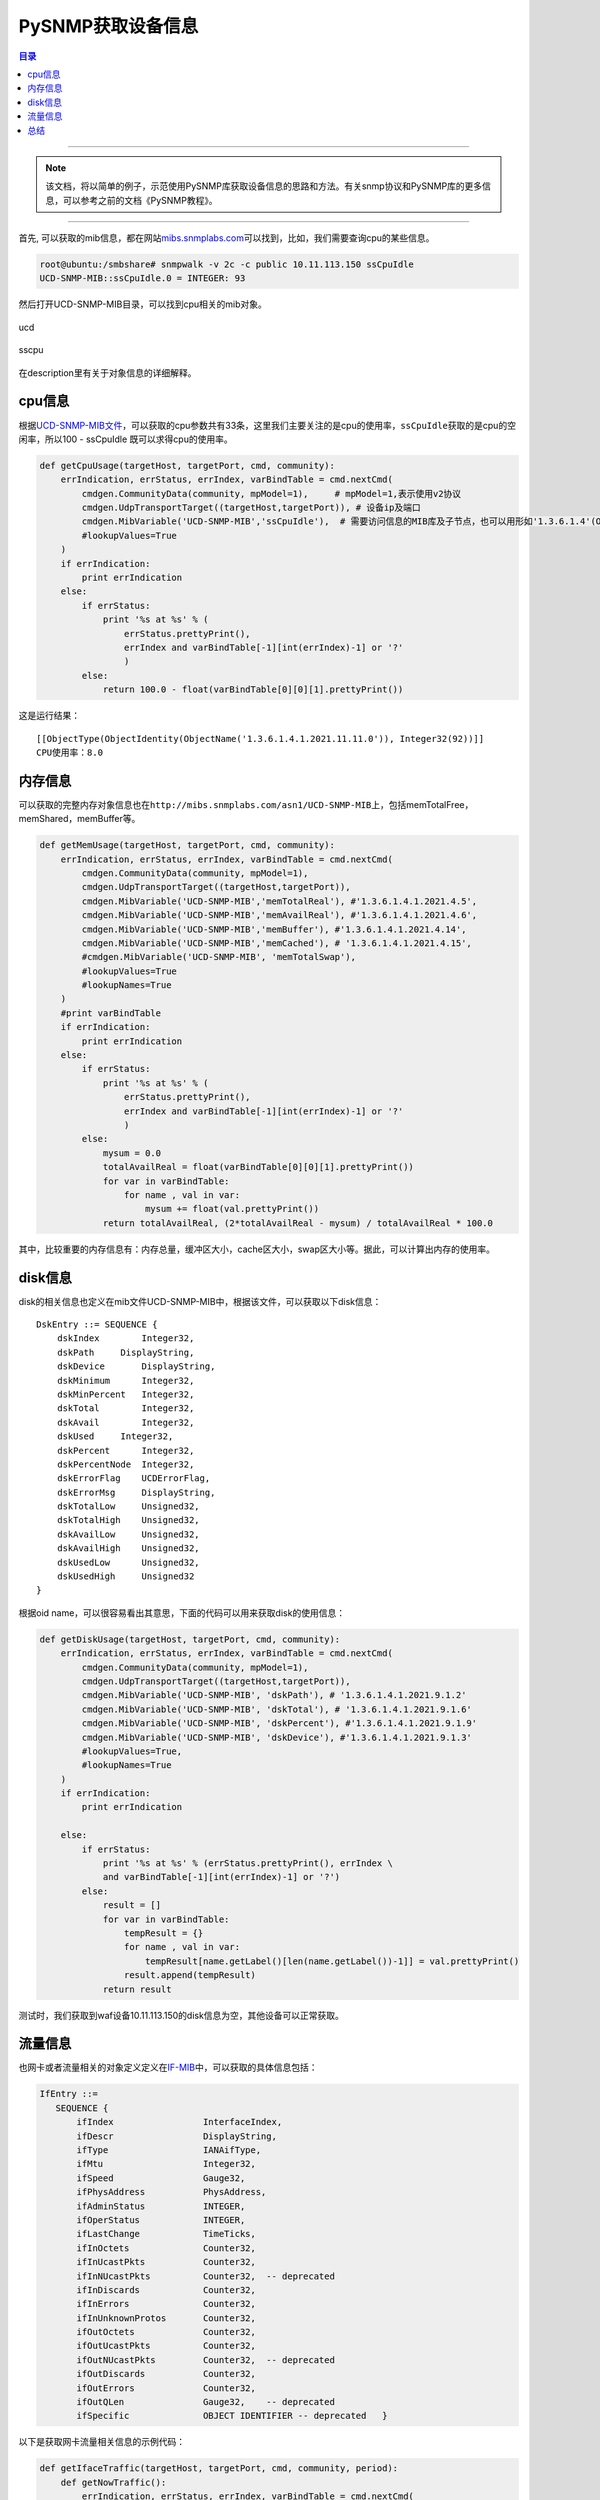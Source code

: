 PySNMP获取设备信息
==================

.. contents:: 目录

--------------





.. note::
    该文档，将以简单的例子，示范使用PySNMP库获取设备信息的思路和方法。有关snmp协议和PySNMP库的更多信息，可以参考之前的文档《PySNMP教程》。

--------------

首先, 可以获取的mib信息，都在网站\ `mibs.snmplabs.com <http://mibs.snmplabs.com/asn1/>`__\ 可以找到，比如，我们需要查询cpu的某些信息。

.. code-block:: console

    root@ubuntu:/smbshare# snmpwalk -v 2c -c public 10.11.113.150 ssCpuIdle
    UCD-SNMP-MIB::ssCpuIdle.0 = INTEGER: 93

然后打开UCD-SNMP-MIB目录，可以找到cpu相关的mib对象。

.. figure:: /_static/images/snmp_ucd.png
   :scale: 100
   :align: center

   ucd

.. figure:: /_static/images/snmp_sscpu.png
   :scale: 100
   :align: center

   sscpu

在description里有关于对象信息的详细解释。

cpu信息
-------

根据\ `UCD-SNMP-MIB文件 <http://mibs.snmplabs.com/asn1/UCD-SNMP-MIB>`__\ ，可以获取的cpu参数共有33条，这里我们主要关注的是cpu的使用率，\ ``ssCpuIdle``\ 获取的是cpu的空闲率，所以100
- ssCpuIdle 既可以求得cpu的使用率。

.. code:: Python

    def getCpuUsage(targetHost, targetPort, cmd, community):
        errIndication, errStatus, errIndex, varBindTable = cmd.nextCmd(
            cmdgen.CommunityData(community, mpModel=1),     # mpModel=1,表示使用v2协议
            cmdgen.UdpTransportTarget((targetHost,targetPort)), # 设备ip及端口
            cmdgen.MibVariable('UCD-SNMP-MIB','ssCpuIdle'),  # 需要访问信息的MIB库及子节点，也可以用形如'1.3.6.1.4'(OID标识符)的方式来定义
            #lookupValues=True
        )
        if errIndication:
            print errIndication
        else:
            if errStatus:
                print '%s at %s' % (
                    errStatus.prettyPrint(),
                    errIndex and varBindTable[-1][int(errIndex)-1] or '?'
                    )
            else:
                return 100.0 - float(varBindTable[0][0][1].prettyPrint())

这是运行结果：

::

    [[ObjectType(ObjectIdentity(ObjectName('1.3.6.1.4.1.2021.11.11.0')), Integer32(92))]]
    CPU使用率：8.0

内存信息
--------

可以获取的完整内存对象信息也在\ ``http://mibs.snmplabs.com/asn1/UCD-SNMP-MIB``\ 上，包括memTotalFree，memShared，memBuffer等。

.. code:: python

    def getMemUsage(targetHost, targetPort, cmd, community):
        errIndication, errStatus, errIndex, varBindTable = cmd.nextCmd(
            cmdgen.CommunityData(community, mpModel=1),
            cmdgen.UdpTransportTarget((targetHost,targetPort)),
            cmdgen.MibVariable('UCD-SNMP-MIB','memTotalReal'), #'1.3.6.1.4.1.2021.4.5',
            cmdgen.MibVariable('UCD-SNMP-MIB','memAvailReal'), #'1.3.6.1.4.1.2021.4.6',
            cmdgen.MibVariable('UCD-SNMP-MIB','memBuffer'), #'1.3.6.1.4.1.2021.4.14',
            cmdgen.MibVariable('UCD-SNMP-MIB','memCached'), # '1.3.6.1.4.1.2021.4.15',
            #cmdgen.MibVariable('UCD-SNMP-MIB', 'memTotalSwap'),
            #lookupValues=True
            #lookupNames=True
        )
        #print varBindTable
        if errIndication:
            print errIndication
        else:
            if errStatus:
                print '%s at %s' % (
                    errStatus.prettyPrint(),
                    errIndex and varBindTable[-1][int(errIndex)-1] or '?'
                    )
            else:
                mysum = 0.0
                totalAvailReal = float(varBindTable[0][0][1].prettyPrint())
                for var in varBindTable:
                    for name , val in var:
                        mysum += float(val.prettyPrint())
                return totalAvailReal, (2*totalAvailReal - mysum) / totalAvailReal * 100.0

其中，比较重要的内存信息有：内存总量，缓冲区大小，cache区大小，swap区大小等。据此，可以计算出内存的使用率。

disk信息
--------

disk的相关信息也定义在mib文件UCD-SNMP-MIB中，根据该文件，可以获取以下disk信息：

::

    DskEntry ::= SEQUENCE {
        dskIndex        Integer32,
        dskPath     DisplayString,
        dskDevice       DisplayString,
        dskMinimum      Integer32,
        dskMinPercent   Integer32,
        dskTotal        Integer32,
        dskAvail        Integer32,
        dskUsed     Integer32,
        dskPercent      Integer32,
        dskPercentNode  Integer32,
        dskErrorFlag    UCDErrorFlag,
        dskErrorMsg     DisplayString,
        dskTotalLow     Unsigned32,
        dskTotalHigh    Unsigned32,
        dskAvailLow     Unsigned32,
        dskAvailHigh    Unsigned32,
        dskUsedLow      Unsigned32,
        dskUsedHigh     Unsigned32
    }

根据oid
name，可以很容易看出其意思，下面的代码可以用来获取disk的使用信息：

.. code:: python

    def getDiskUsage(targetHost, targetPort, cmd, community):
        errIndication, errStatus, errIndex, varBindTable = cmd.nextCmd(
            cmdgen.CommunityData(community, mpModel=1),
            cmdgen.UdpTransportTarget((targetHost,targetPort)),
            cmdgen.MibVariable('UCD-SNMP-MIB', 'dskPath'), # '1.3.6.1.4.1.2021.9.1.2'
            cmdgen.MibVariable('UCD-SNMP-MIB', 'dskTotal'), # '1.3.6.1.4.1.2021.9.1.6'
            cmdgen.MibVariable('UCD-SNMP-MIB', 'dskPercent'), #'1.3.6.1.4.1.2021.9.1.9'
            cmdgen.MibVariable('UCD-SNMP-MIB', 'dskDevice'), #'1.3.6.1.4.1.2021.9.1.3'
            #lookupValues=True,
            #lookupNames=True
        )
        if errIndication:
            print errIndication

        else:
            if errStatus:
                print '%s at %s' % (errStatus.prettyPrint(), errIndex \
                and varBindTable[-1][int(errIndex)-1] or '?')
            else:
                result = []
                for var in varBindTable:
                    tempResult = {}
                    for name , val in var:
                        tempResult[name.getLabel()[len(name.getLabel())-1]] = val.prettyPrint()
                    result.append(tempResult)
                return result

测试时，我们获取到waf设备10.11.113.150的disk信息为空，其他设备可以正常获取。

流量信息
--------

也网卡或者流量相关的对象定义定义在\ `IF-MIB <http://mibs.snmplabs.com/asn1/IF-MIB>`__\ 中，可以获取的具体信息包括：

.. code:: python

    IfEntry ::=
       SEQUENCE {
           ifIndex                 InterfaceIndex,
           ifDescr                 DisplayString,
           ifType                  IANAifType,
           ifMtu                   Integer32,
           ifSpeed                 Gauge32,
           ifPhysAddress           PhysAddress,
           ifAdminStatus           INTEGER,
           ifOperStatus            INTEGER,
           ifLastChange            TimeTicks,
           ifInOctets              Counter32,
           ifInUcastPkts           Counter32,
           ifInNUcastPkts          Counter32,  -- deprecated
           ifInDiscards            Counter32,
           ifInErrors              Counter32,
           ifInUnknownProtos       Counter32,
           ifOutOctets             Counter32,
           ifOutUcastPkts          Counter32,
           ifOutNUcastPkts         Counter32,  -- deprecated
           ifOutDiscards           Counter32,
           ifOutErrors             Counter32,
           ifOutQLen               Gauge32,    -- deprecated
           ifSpecific              OBJECT IDENTIFIER -- deprecated   }

以下是获取网卡流量相关信息的示例代码：

.. code:: python


    def getIfaceTraffic(targetHost, targetPort, cmd, community, period):
        def getNowTraffic():
            errIndication, errStatus, errIndex, varBindTable = cmd.nextCmd(
                cmdgen.CommunityData(community, mpModel=1),
                cmdgen.UdpTransportTarget((targetHost,targetPort)),
                cmdgen.MibVariable('IF-MIB', 'ifDescr'), # '1.3.6.1.2.1.2.2.1.2'
                cmdgen.MibVariable('IF-MIB', 'ifInOctets'), # '1.3.6.1.2.1.2.2.1.10'
                cmdgen.MibVariable('IF-MIB', 'ifOutOctets'), #'1.3.6.1.2.1.2.2.1.16'
                #lookupValues=True,
                #lookupNames=True
            )
            if errIndication:
                print errIndication

            else:
                if errStatus:
                    print '%s at %s' % (errStatus.prettyPrint(), errIndex \
                    and varBindTable[-1][int(errIndex)-1] or '?')
                else:
                    result = []
                    #print varBindTable
                    for var in varBindTable:
                        tempResult = {}
                        for name , val in var:
                            tempResult[name.getLabel()[len(name.getLabel())-1]] = val.prettyPrint()
                        result.append(tempResult)
                    return result

        preTraffic = getNowTraffic()
        #print preTraffic
        time.sleep(period)
        afterTraffic = getNowTraffic()
        #print afterTraffic

        traffic = []
        if(len(preTraffic) != len(afterTraffic)):
            return None
        else:
            ifaceNum = len(preTraffic)
        for i in range(ifaceNum):
            if preTraffic[i]['ifDescr'] == afterTraffic[i]['ifDescr']:
                m = float(preTraffic[i]['ifInOctets'])
                mm = float(afterTraffic[i]['ifInOctets'])
                n = float(preTraffic[i]['ifOutOctets'])
                nn = float(afterTraffic[i]['ifOutOctets'])
                ifaceName = preTraffic[i]['ifDescr']
                traffic.append({
                    'ifaceName':ifaceName,
                    'inTraffic(Mbps)':(mm-m)/period/1048576*8,
                    'outTraffic(Mbps)':(nn-n)/period/1048576*8
                })
            else:
                return None
        return traffic

总结
----

``asn.1``\ 一共包括9000多个mib信息模块集合，另外我们也可以在目标机器上执行命令：

::

    snmpwalk -v 2c -c public localhost

来获取机器所能通过snmp获取的信息列表。在我的机器上运行该命令，共有近4000条mib信息。所以，我们需要从中进行甄别，获取我们所关注的所需要的信息。
